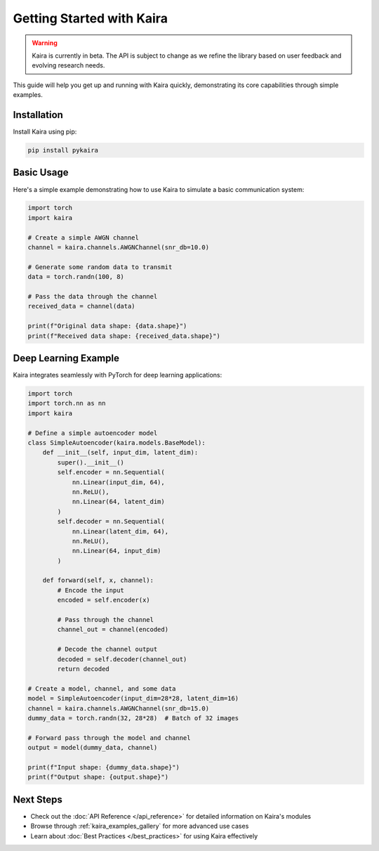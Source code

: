 Getting Started with Kaira
===========================

.. warning::
   Kaira is currently in beta. The API is subject to change as we refine the library based on user feedback and evolving research needs.

This guide will help you get up and running with Kaira quickly, demonstrating its core capabilities through simple examples.

Installation
------------

Install Kaira using pip:

.. code-block:: bash

    pip install pykaira

Basic Usage
-----------

Here's a simple example demonstrating how to use Kaira to simulate a basic communication system:

.. code-block:: python

    import torch
    import kaira

    # Create a simple AWGN channel
    channel = kaira.channels.AWGNChannel(snr_db=10.0)

    # Generate some random data to transmit
    data = torch.randn(100, 8)

    # Pass the data through the channel
    received_data = channel(data)

    print(f"Original data shape: {data.shape}")
    print(f"Received data shape: {received_data.shape}")

Deep Learning Example
---------------------

Kaira integrates seamlessly with PyTorch for deep learning applications:

.. code-block:: python

    import torch
    import torch.nn as nn
    import kaira

    # Define a simple autoencoder model
    class SimpleAutoencoder(kaira.models.BaseModel):
        def __init__(self, input_dim, latent_dim):
            super().__init__()
            self.encoder = nn.Sequential(
                nn.Linear(input_dim, 64),
                nn.ReLU(),
                nn.Linear(64, latent_dim)
            )
            self.decoder = nn.Sequential(
                nn.Linear(latent_dim, 64),
                nn.ReLU(),
                nn.Linear(64, input_dim)
            )

        def forward(self, x, channel):
            # Encode the input
            encoded = self.encoder(x)

            # Pass through the channel
            channel_out = channel(encoded)

            # Decode the channel output
            decoded = self.decoder(channel_out)
            return decoded

    # Create a model, channel, and some data
    model = SimpleAutoencoder(input_dim=28*28, latent_dim=16)
    channel = kaira.channels.AWGNChannel(snr_db=15.0)
    dummy_data = torch.randn(32, 28*28)  # Batch of 32 images

    # Forward pass through the model and channel
    output = model(dummy_data, channel)

    print(f"Input shape: {dummy_data.shape}")
    print(f"Output shape: {output.shape}")

Next Steps
----------

- Check out the :doc:`API Reference </api_reference>` for detailed information on Kaira's modules
- Browse through :ref:`kaira_examples_gallery` for more advanced use cases
- Learn about :doc:`Best Practices </best_practices>` for using Kaira effectively
